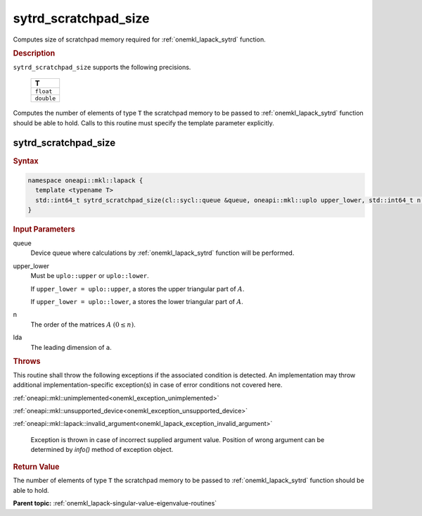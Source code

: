 .. SPDX-FileCopyrightText: 2019-2020 Intel Corporation
..
.. SPDX-License-Identifier: CC-BY-4.0

.. _onemkl_lapack_sytrd_scratchpad_size:

sytrd_scratchpad_size
=====================

Computes size of scratchpad memory required for :ref:`onemkl_lapack_sytrd` function.

.. container:: section

  .. rubric:: Description
         
``sytrd_scratchpad_size`` supports the following precisions.

     .. list-table:: 
        :header-rows: 1

        * -  T 
        * -  ``float`` 
        * -  ``double``

Computes the number of elements of type ``T`` the scratchpad memory to be passed to :ref:`onemkl_lapack_sytrd` function should be able to hold.
Calls to this routine must specify the template parameter explicitly.

sytrd_scratchpad_size
---------------------

.. container:: section

  .. rubric:: Syntax
         
.. code-block:: cpp

    namespace oneapi::mkl::lapack {
      template <typename T>
      std::int64_t sytrd_scratchpad_size(cl::sycl::queue &queue, oneapi::mkl::uplo upper_lower, std::int64_t n, std::int64_t lda) 
    }

.. container:: section

  .. rubric:: Input Parameters

queue
   Device queue where calculations by :ref:`onemkl_lapack_sytrd` function will be performed.

upper_lower
   Must be ``uplo::upper`` or ``uplo::lower``.

   If ``upper_lower = uplo::upper``, a stores the upper triangular
   part of :math:`A`.

   If ``upper_lower = uplo::lower``, a stores the lower triangular
   part of :math:`A`.

n
   The order of the matrices :math:`A` :math:`(0 \le n)`.

lda
   The leading dimension of ``a``.

.. container:: section

  .. rubric:: Throws
         
This routine shall throw the following exceptions if the associated condition is detected. An implementation may throw additional implementation-specific exception(s) in case of error conditions not covered here.

:ref:`oneapi::mkl::unimplemented<onemkl_exception_unimplemented>`

:ref:`oneapi::mkl::unsupported_device<onemkl_exception_unsupported_device>`

:ref:`oneapi::mkl::lapack::invalid_argument<onemkl_lapack_exception_invalid_argument>`

   Exception is thrown in case of incorrect supplied argument value.
   Position of wrong argument can be determined by `info()` method of exception object.

.. container:: section

  .. rubric:: Return Value
         
The number of elements of type ``T`` the scratchpad memory to be passed to :ref:`onemkl_lapack_sytrd` function should be able to hold.

**Parent topic:** :ref:`onemkl_lapack-singular-value-eigenvalue-routines`


